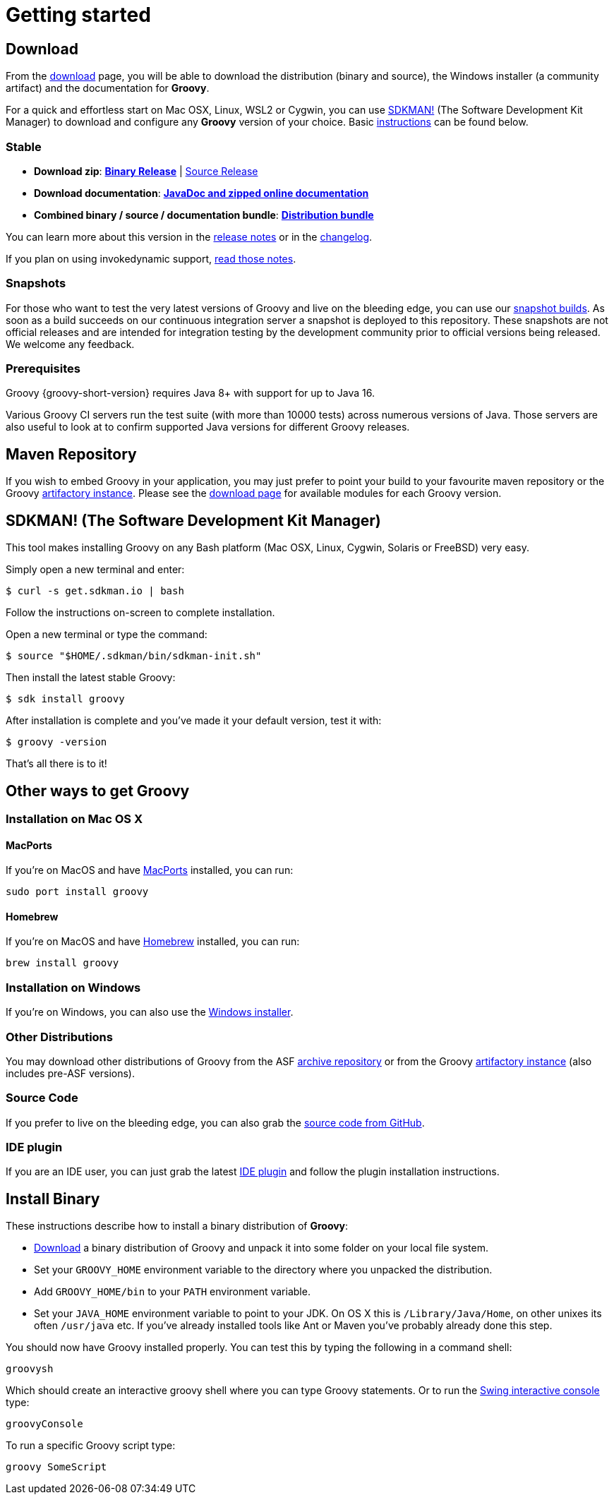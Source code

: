 //////////////////////////////////////////

  Licensed to the Apache Software Foundation (ASF) under one
  or more contributor license agreements.  See the NOTICE file
  distributed with this work for additional information
  regarding copyright ownership.  The ASF licenses this file
  to you under the Apache License, Version 2.0 (the
  "License"); you may not use this file except in compliance
  with the License.  You may obtain a copy of the License at

    http://www.apache.org/licenses/LICENSE-2.0

  Unless required by applicable law or agreed to in writing,
  software distributed under the License is distributed on an
  "AS IS" BASIS, WITHOUT WARRANTIES OR CONDITIONS OF ANY
  KIND, either express or implied.  See the License for the
  specific language governing permissions and limitations
  under the License.

//////////////////////////////////////////
ifndef::groovy-console[]
:groovy-console: groovy-console.adoc
endif::[]

= Getting started

== Download

From the https://groovy.apache.org/download.html[download] page,
you will be able to download the distribution (binary and source),
the Windows installer (a community artifact) and the documentation for **Groovy**.

For a quick and effortless start on Mac OSX, Linux, WSL2 or Cygwin, you can use https://sdkman.io/[SDKMAN!]
(The Software Development Kit Manager) to download and configure any **Groovy** version of your choice.
Basic <<SDKMAN,instructions>> can be found below.

=== Stable

- **Download zip**: https://groovy.jfrog.io/artifactory/dist-release-local/groovy-zips/apache-groovy-binary-{groovy-full-version}.zip[**Binary Release**] | https://groovy.jfrog.io/artifactory/dist-release-local/groovy-zips/apache-groovy-src-{groovy-full-version}.zip[Source Release]
- **Download documentation**: https://groovy.jfrog.io/artifactory/dist-release-local/groovy-zips/apache-groovy-docs-{groovy-full-version}.zip[**JavaDoc and zipped online documentation**]
- **Combined binary / source / documentation bundle**: https://groovy.jfrog.io/artifactory/dist-release-local/groovy-zips/apache-groovy-sdk-{groovy-full-version}.zip[**Distribution bundle**]

You can learn more about this version in the https://groovy-lang.org/releasenotes/groovy-{groovy-short-version}.html[release notes] or in the https://groovy-lang.org/changelogs/changelog-{groovy-full-version}.html[changelog].

If you plan on using invokedynamic support, link:invokedynamic-support.html[read those notes].

=== Snapshots

For those who want to test the very latest versions of Groovy and live on the bleeding edge, you can use our https://repository.apache.org/content/groups/snapshots/org/apache/groovy[snapshot builds].
As soon as a build succeeds on our continuous integration server a snapshot is deployed to this repository.
These snapshots are not official releases and are intended for integration testing by the development
community prior to official versions being released. We welcome any feedback.

=== Prerequisites

Groovy {groovy-short-version} requires Java 8+ with support for up to Java 16.

Various Groovy CI servers run the test suite (with more than 10000 tests) across numerous versions of Java.
Those servers are also useful to look at to confirm supported Java versions for different Groovy releases.

== Maven Repository

If you wish to embed Groovy in your application, you may just prefer to point your build
to your favourite maven repository or the Groovy https://groovy.jfrog.io/artifactory/libs-release-local/[artifactory instance].
Please see the https://groovy.apache.org/download.html#buildtools[download page] for available modules for each Groovy version.

[[SDKMAN]]
== SDKMAN! (The Software Development Kit Manager)

This tool makes installing Groovy on any Bash platform (Mac OSX, Linux, Cygwin, Solaris or FreeBSD) very easy.

Simply open a new terminal and enter:

[source,shell]
----
$ curl -s get.sdkman.io | bash
----

Follow the instructions on-screen to complete installation.

Open a new terminal or type the command:

[source,shell]
----
$ source "$HOME/.sdkman/bin/sdkman-init.sh"
----

Then install the latest stable Groovy:

[source,shell]
----
$ sdk install groovy
----

After installation is complete and you've made it your default version, test it with:

[source,shell]
----
$ groovy -version
----

That's all there is to it!

== Other ways to get Groovy

=== Installation on Mac OS X

==== MacPorts

If you're on MacOS and have https://www.macports.org[MacPorts] installed, you can run:

[source,shell]
----
sudo port install groovy
----

==== Homebrew

If you're on MacOS and have https://mxcl.github.com/homebrew[Homebrew] installed, you can run:

[source,shell]
----
brew install groovy
----

=== Installation on Windows

If you're on Windows, you can also use the https://groovy.jfrog.io/artifactory/dist-release-local/groovy-windows-installer/[Windows installer].

=== Other Distributions

You may download other distributions of Groovy from the ASF
https://archive.apache.org/dist/groovy/[archive repository]
or from the Groovy
https://groovy.jfrog.io/artifactory/dist-release-local/groovy-zips/[artifactory instance] (also includes pre-ASF versions).

=== Source Code

If you prefer to live on the bleeding edge, you can also grab the https://github.com/apache/groovy[source code from GitHub].

=== IDE plugin

If you are an IDE user, you can just grab the latest link:tools-ide.html[IDE plugin] and follow the plugin installation instructions.

== Install Binary

These instructions describe how to install a binary distribution of **Groovy**:

* https://groovy.apache.org/download.html[Download] a binary distribution of Groovy and unpack it into some folder on your local file system.
* Set your `GROOVY_HOME` environment variable to the directory where you unpacked the distribution.
* Add `GROOVY_HOME/bin` to your `PATH` environment variable.
* Set your `JAVA_HOME` environment variable to point to your JDK. On OS X this is `/Library/Java/Home`, on other unixes its often `/usr/java` etc. If you've already installed tools like Ant or Maven you've probably already done this step.

You should now have Groovy installed properly. You can test this by typing the following in a command shell:

[source,shell]
----
groovysh
----

Which should create an interactive groovy shell where you can type Groovy statements. Or to run the <<{groovy-console}#title-heading,Swing interactive console>> type:

[source,shell]
----
groovyConsole
----

To run a specific Groovy script type:

[source,shell]
----
groovy SomeScript
----
